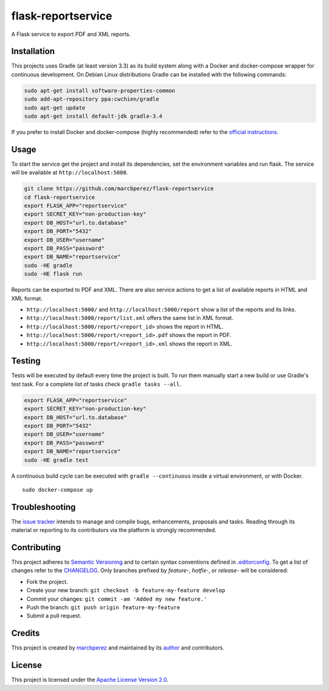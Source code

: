 flask-reportservice
===================

A Flask service to export PDF and XML reports.

Installation
------------

This projects uses Gradle (at least version 3.3) as its build system
along with a Docker and docker-compose wrapper for continuous
development. On Debian Linux distributions Gradle can be installed with
the following commands:

.. code:: bash

    sudo apt-get install software-properties-common
    sudo add-apt-repository ppa:cwchien/gradle
    sudo apt-get update
    sudo apt-get install default-jdk gradle-3.4

If you prefer to install Docker and docker-compose (highly recommended)
refer to the `official
instructions <https://docs.docker.com/compose/install/>`__.

Usage
-----

To start the service get the project and install its dependencies, set
the environment variables and run flask. The service will be available
at ``http://localhost:5000``.

.. code:: bash

    git clone https://github.com/marcbperez/flask-reportservice
    cd flask-reportservice
    export FLASK_APP="reportservice"
    export SECRET_KEY="non-production-key"
    export DB_HOST="url.to.database"
    export DB_PORT="5432"
    export DB_USER="username"
    export DB_PASS="password"
    export DB_NAME="reportservice"
    sudo -HE gradle
    sudo -HE flask run

Reports can be exported to PDF and XML. There are also service actions
to get a list of available reports in HTML and XML format.

-  ``http://localhost:5000/`` and ``http://localhost:5000/report`` show
   a list of the reports and its links.
-  ``http://localhost:5000/report/list.xml`` offers the same list in XML
   format.
-  ``http://localhost:5000/report/<report_id>`` shows the report in
   HTML.
-  ``http://localhost:5000/report/<report_id>.pdf`` shows the report in
   PDF.
-  ``http://localhost:5000/report/<report_id>.xml`` shows the report in
   XML.

Testing
-------

Tests will be executed by default every time the project is built. To
run them manually start a new build or use Gradle's test task. For a
complete list of tasks check ``gradle tasks --all``.

.. code:: bash

    export FLASK_APP="reportservice"
    export SECRET_KEY="non-production-key"
    export DB_HOST="url.to.database"
    export DB_PORT="5432"
    export DB_USER="username"
    export DB_PASS="password"
    export DB_NAME="reportservice"
    sudo -HE gradle test

A continuous build cycle can be executed with ``gradle --continuous``
inside a virtual environment, or with Docker.

::

    sudo docker-compose up

Troubleshooting
---------------

The `issue
tracker <https://github.com/marcbperez/flask-reportservice/issues>`__ intends
to manage and compile bugs, enhancements, proposals and tasks. Reading
through its material or reporting to its contributors via the platform
is strongly recommended.

Contributing
------------

This project adheres to `Semantic Versioning <http://semver.org>`__ and
to certain syntax conventions defined in
`.editorconfig <.editorconfig>`__. To get a list of changes refer to the
`CHANGELOG <CHANGELOG.md>`__. Only branches prefixed by *feature-*,
*hotfix-*, or *release-* will be considered:

-  Fork the project.
-  Create your new branch:
   ``git checkout -b feature-my-feature develop``
-  Commit your changes: ``git commit -am 'Added my new feature.'``
-  Push the branch: ``git push origin feature-my-feature``
-  Submit a pull request.

Credits
-------

This project is created by `marcbperez <https://marcbperez.github.io>`__ and
maintained by its `author <https://marcbperez.github.io>`__ and contributors.

License
-------

This project is licensed under the `Apache License Version
2.0 <LICENSE>`__.
